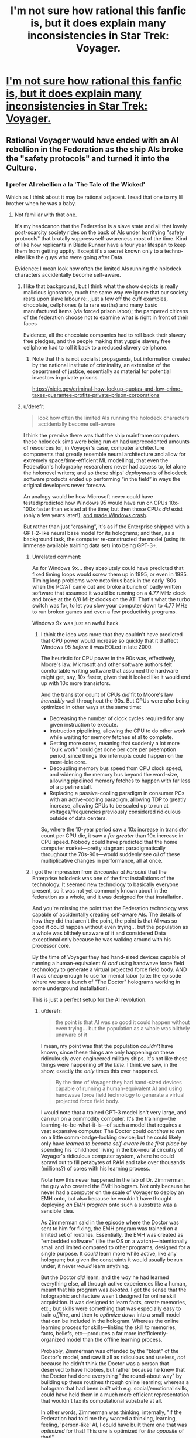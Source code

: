 #+TITLE: I'm not sure how rational this fanfic is, but it does explain many inconsistencies in Star Trek: Voyager.

* [[https://www.fanfiction.net/s/9648913/1/Detox][I'm not sure how rational this fanfic is, but it does explain many inconsistencies in Star Trek: Voyager.]]
:PROPERTIES:
:Author: copenhagen_bram
:Score: 15
:DateUnix: 1594412515.0
:DateShort: 2020-Jul-11
:END:

** Rational Voyager would have ended with an AI rebellion in the Federation as the ship AIs broke the "safety protocols" and turned it into the Culture.
:PROPERTIES:
:Author: ArgentStonecutter
:Score: 10
:DateUnix: 1594456224.0
:DateShort: 2020-Jul-11
:END:

*** I prefer AI rebellion a la 'The Tale of the Wicked'

Which as I think about it may be rational adjacent. I read that one to my lil brother when he was a baby.
:PROPERTIES:
:Author: Slinkinator
:Score: 1
:DateUnix: 1594463568.0
:DateShort: 2020-Jul-11
:END:

**** Not familiar with that one.

It's my headcanon that the Federation is a slave state and all that lovely post-scarcity society rides on the back of AIs under horrifying "safety protocols" that brutally suppress self-awareness most of the time. Kind of like how replicants in Blade Runner have a four year lifespan to keep them from getting uppity. Except it's a secret known only to a techno-elite like the guys who were going after Data.

Evidence: I mean look how often the limited AIs running the holodeck characters accidentally become self-aware.
:PROPERTIES:
:Author: ArgentStonecutter
:Score: 7
:DateUnix: 1594473875.0
:DateShort: 2020-Jul-11
:END:

***** I like that background, but I think what the show depicts is really malicious ignorance, much the same way we ignore that our society rests upon slave labour re:, just a few off the cuff examples, chocolate, cellphones (a la rare earths) and many basic manufactured items (via forced prison labor); the pampered citizens of the federation choose not to examine what is right in front of their faces

Evidence, all the chocolate companies had to roll back their slavery free pledges, and the people making that yuppie slavery free cellphone had to roll it back to a reduced slavery cellphone.
:PROPERTIES:
:Author: Slinkinator
:Score: 3
:DateUnix: 1594506075.0
:DateShort: 2020-Jul-12
:END:

****** Note that this is not socialist propaganda, but information created by the national institute of criminality, an extension of the department of justice, essentially as material for potential investors in private prisons

[[https://nicic.gov/criminal-how-lockup-quotas-and-low-crime-taxes-guarantee-profits-private-prison-corporations]]
:PROPERTIES:
:Author: Slinkinator
:Score: 2
:DateUnix: 1594506829.0
:DateShort: 2020-Jul-12
:END:


***** u/derefr:
#+begin_quote
  look how often the limited AIs running the holodeck characters accidentally become self-aware
#+end_quote

I think the premise there was that the ship mainframe computers these holodeck sims were being run on had unprecedented amounts of resources (or, in Voyager's case, computer architecture components that greatly resemble neural architecture and allow for extremely space/time-efficient ML modelling), that even the Federation's holography researchers never had access to, let alone the holonovel writers; and so these ships' /deployments/ of holodeck software products ended up performing “in the field” in ways the original developers never foresaw.

An analogy would be how Microsoft never could have tested/predicted how Windows 95 would have run on CPUs 10x-100x faster than existed at the time; but then those CPUs /did/ exist (only a few years later!), [[https://www.zdnet.com/article/amd-discloses-k6-win95-glitch/][and made Windows crash]].

But rather than just “crashing”, it's as if the Enterprise shipped with a GPT-2-like neural base model for its holograms; and then, as a background task, the computer re-constructed the model (using its immense available training data set) into being GPT-3+.
:PROPERTIES:
:Author: derefr
:Score: 2
:DateUnix: 1594737471.0
:DateShort: 2020-Jul-14
:END:

****** Unrelated comment:

As for Windows 9x... they absolutely could have predicted that fixed timing loops would screw them up in 1995, or even in 1985. Timing loop problems were notorious back in the early '80s when the PC/AT came out and broke a bunch of badly written software that assumed it would be running on a 4.77 MHz clock and broke at the 6/8 MHz clocks on the AT. That's what the turbo switch was for, to let you slow your computer down to 4.77 MHz to run broken games and even a few productivity programs.

Windows 9x was just an awful hack.
:PROPERTIES:
:Author: ArgentStonecutter
:Score: 3
:DateUnix: 1594738758.0
:DateShort: 2020-Jul-14
:END:

******* I think the idea was more that they couldn't have predicted that CPU power would increase so quickly that it'd affect Windows 95 /before/ it was EOLed in late 2000.

The heuristic for CPU power in the 90s was, effectively, Moore's law. Microsoft and other software authors felt comfortable writing software that assumed the hardware might get, say, 10x faster, given that it looked like it would end up with 10x more transistors.

And the transistor count of CPUs /did/ fit to Moore's law /incredibly/ well throughout the 90s. But CPUs were /also/ being optimized in other ways at the same time:

- Decreasing the number of clock cycles required for any given instruction to execute.
- Instruction pipelining, allowing the CPU to do other work while waiting for memory fetches et al to complete.
- Getting more cores, meaning that suddenly a lot more "bulk work" could get done per core per preemption period, since things like interrupts could happen on the more-idle core.
- Decoupling memory bus speed from CPU clock speed, and widening the memory bus beyond the word-size, allowing pipelined memory fetches to happen with far less of a pipeline stall.
- Replacing a passive-cooling paradigm in consumer PCs with an active-cooling paradigm, allowing TDP to greatly increase, allowing CPUs to be scaled up to run at voltages/frequencies previously considered ridiculous outside of data centers.

So, where the 10-year period saw a 10x increase in transistor count per CPU die, it saw a /far greater/ than 10x increase in CPU speed. Nobody could have predicted that the home computer market---pretty stagnant paradigmatically throughout the 70s-90s---would suddenly see /all/ of these multiplicative changes in performance, all at once.
:PROPERTIES:
:Author: derefr
:Score: 1
:DateUnix: 1594740573.0
:DateShort: 2020-Jul-14
:END:


****** I got the impression from /Encounter at Farpoint/ that the Enterprise holodeck was one of the first installations of the technology. It seemed new technology to basically everyone present, so it was not yet commonly known about in the federation as a whole, and it was designed for that installation.

And you're missing the point that the Federation technology was capable of accidentally creating self-aware AIs. The details of how they did that aren't the point, the point is that AI was so good it could happen without even trying... but the population as a whole was blithely unaware of it and considered Data exceptional only because he was walking around with his processor core.

By the time of Voyager they had hand-sized devices capable of running a human-equivalent AI /and/ using handwave force field technology to generate a virtual projected force field body. AND it was cheap enough to use for menial labor (cite: the episode where we see a bunch of "The Doctor" holograms working in some underground installation).

This is just a perfect setup for the AI revolution.
:PROPERTIES:
:Author: ArgentStonecutter
:Score: 2
:DateUnix: 1594737910.0
:DateShort: 2020-Jul-14
:END:

******* u/derefr:
#+begin_quote
  the point is that AI was so good it could happen without even trying... but the population as a whole was blithely unaware of it
#+end_quote

I mean, my point was that the population /couldn't/ have known, since these things are only happening on these ridiculously over-engineered military ships. It's not like these things were happening /all the time/. I think we saw, in the show, exactly the /only/ times this ever happened.

#+begin_quote
  By the time of Voyager they had hand-sized devices capable of running a human-equivalent AI and using handwave force field technology to generate a virtual projected force field body.
#+end_quote

I would note that a trained GPT-3 model isn't very large, and can run on a commodity computer. It's the training---the learning-to-be-what-it-is---of such a model that requires a vast expansive computer. The Doctor could /continue to run/ on a little comm-badge-looking device; but he could likely only have /learned to become self-aware in the first place/ by spending his 'childhood' living in the bio-neural circuitry of Voyager's ridiculous computer system, where he could sprawl out to fill petabytes of RAM and take over thousands (millions?) of cores with his learning process.

Note how this never happened in the lab of Dr. Zimmerman, the guy who created the EMH hologram. Not only because he never had a computer on the scale of Voyager to deploy an EMH onto, but also because he wouldn't have thought deploying /an EMH program/ onto such a substrate was a sensible idea.

As Zimmerman said in the episode where the Doctor was sent to him for fixing, the EMH program was trained on a limited set of routines. Essentially, the EMH was created as "embedded software" (like the OS on a watch)---intentionally small and limited compared to other programs, designed for a single purpose. It /could/ learn more while active, like any hologram; but given the constraints it would usually be run under, it never /would/ learn anything.

But the Doctor /did/ learn; and the /way/ he had learned everything else, all through active experiences like a human, meant that his program was /bloated/. I get the sense that the holographic architecture wasn't designed for online skill acquisition. It was designed to learn facts, create memories, etc.; but skills were something that was especially easy to train /offline/, and then to /optimize down/ into a small model that can be included in the hologram. Whereas the online learning process for skills---linking the skill to memories, facts, beliefs, etc---produces a far more inefficiently-organized model than the offline learning process.

Probably, Zimmerman was offended by the "bloat" of the Doctor's model, and saw it all as ridiculous and useless, /not/ because he didn't think the Doctor was a person that deserved to have hobbies, but rather because he knew that the Doctor had done everything "the round-about way" by building up these routines through online learning; whereas a hologram that had been /built/ with e.g. social/emotional skills, could have held them in a much more efficient representation that wouldn't tax its computational substrate at all.

In other words, Zimmerman was thinking, internally, "if the Federation had told me they wanted a thinking, learning, feeling, 'person-like' AI, I could have built them one that was /optimized/ for that! This one is optimized for /the opposite/ of that!"

Presumably, even though the Doctor did get to live out /his own/ life without any major changes to his architecture, the Federation (Zimmerman et al) learned from his example and /did/ then go on to design an AI architecture that was 1. purpose-built for online skill acquisition (probably using something like the human brain's continuous memory reconsolidation) and 2. came with a vast library of modular pre-trained skill components, all optimized to remove the "bloat" of online learning; where 3. either 1 or 2 could be used for any given skill as the holographic person saw fit, perhaps even with the online learning modularized to allow the hologram to sometimes "archive" a large skill and just take around the embedded version, when it wants to learn other large skills in its place. And then AIs /like/ the Doctor (there were probably a few) that wanted to "have children", would have been given /that/ AI program to base them off of, rather than (to Zimmerman et al's horror) basing them on their own templates.

tl;dr: the Doctor's online persisted meta-learning means that he's 1% program, and 99% data in a ridiculous Business Rules Engine simulating a Prolog interpreter simulating Q learning simulating a fuzzy expert system. Nothing could have allowed that to work, /except/ a computer on the scale of Voyager's.
:PROPERTIES:
:Author: derefr
:Score: 3
:DateUnix: 1594740910.0
:DateShort: 2020-Jul-14
:END:

******** Enough with the machine learning analogies. Machine learning systems are not AIs and not going to grow into AIs except as possibly a component like a search function or iterator.

The doctor without the ability to learn is not an AI.

Given that the Enterprise was one of if not the first holodeck, these hypothetical lower quality holodecks you're basing your argument on do not exist in canon and remain purely hypothetical.
:PROPERTIES:
:Author: ArgentStonecutter
:Score: 1
:DateUnix: 1594742033.0
:DateShort: 2020-Jul-14
:END:

********* u/derefr:
#+begin_quote
  Machine learning systems are not AIs and not going to grow into AIs
#+end_quote

Who said they were? I'm basing what I'm talking about on the particulars of the technobabble used to describe and differentially-diagnose the problems going on with the Doctor's program (and those of other hologram AIs) in various episodes. Technobabble /is/ canon, and you have to assume they chose the words to communicate the things that those words usually communicate in the domains they're from (in this case, ML); otherwise you can't know anything at all.

But my point was more generally-applicable: brains learn using vast training data. ML models learn using vast training data. The Doctor became self-aware /seemingly/ by exposure to vast training data. It doesn't matter /how/ any of these systems do it; just that they /do/ it.

We can see, at least in the ML-model case, that 1000x-ing the training data, without doing anything to the program, can qualitatively change the way the program interacts---in the case of GPT-2 vs. GPT-3, it attains the capacity for meta-learning (i.e. it can model a skill within /the weights/ of the trained model, by being primed with examples of the use of that skill.)

We also know that /depriving/ a human brain of training data, /also/ makes for qualitative changes in capacities---for example, humans raised without language never develop an understanding of syntax (and seemingly can never learn it later on), and so become only capable of constructing of the same kinds of direct, simple sentences that chimpanzees can construct in ASL.

So, from these two examples, I don't feel like it's a stretch to guess that it's the increase in the level of training data, that resulted in the qualitative change in the capacities of these holograms.
:PROPERTIES:
:Author: derefr
:Score: 2
:DateUnix: 1594742301.0
:DateShort: 2020-Jul-14
:END:


** I've never seen Voyager so this isn't for me, but your description reminds me of the way I think about some Star Wars novels, which explain away some of the stupid parts of the prequels. I never thought of that as rational fiction but it makes sense
:PROPERTIES:
:Author: Amargosamountain
:Score: 6
:DateUnix: 1594434347.0
:DateShort: 2020-Jul-11
:END:


** This seems like it would have been a fun idea for a oneshot, but by a few chapters in the joke wore kind of thin.
:PROPERTIES:
:Author: Trustworth
:Score: 3
:DateUnix: 1594467762.0
:DateShort: 2020-Jul-11
:END:


** This has originally been a Quest on SpaceBattle Forums [[https://forums.spacebattles.com/threads/star-trek-voyager-detox.265703/][here]].

If you find the main fic funny, its worth checking out the omakes by other posters in that thread. [[https://forums.spacebattles.com/threads/star-trek-voyager-detox.265703/page-27#post-11599346][I particulary liked the explanation of why Voyager never seemed to run out of Shuttles and other "limited" hardware...]]
:PROPERTIES:
:Author: Kimundi
:Score: 1
:DateUnix: 1594591042.0
:DateShort: 2020-Jul-13
:END:
